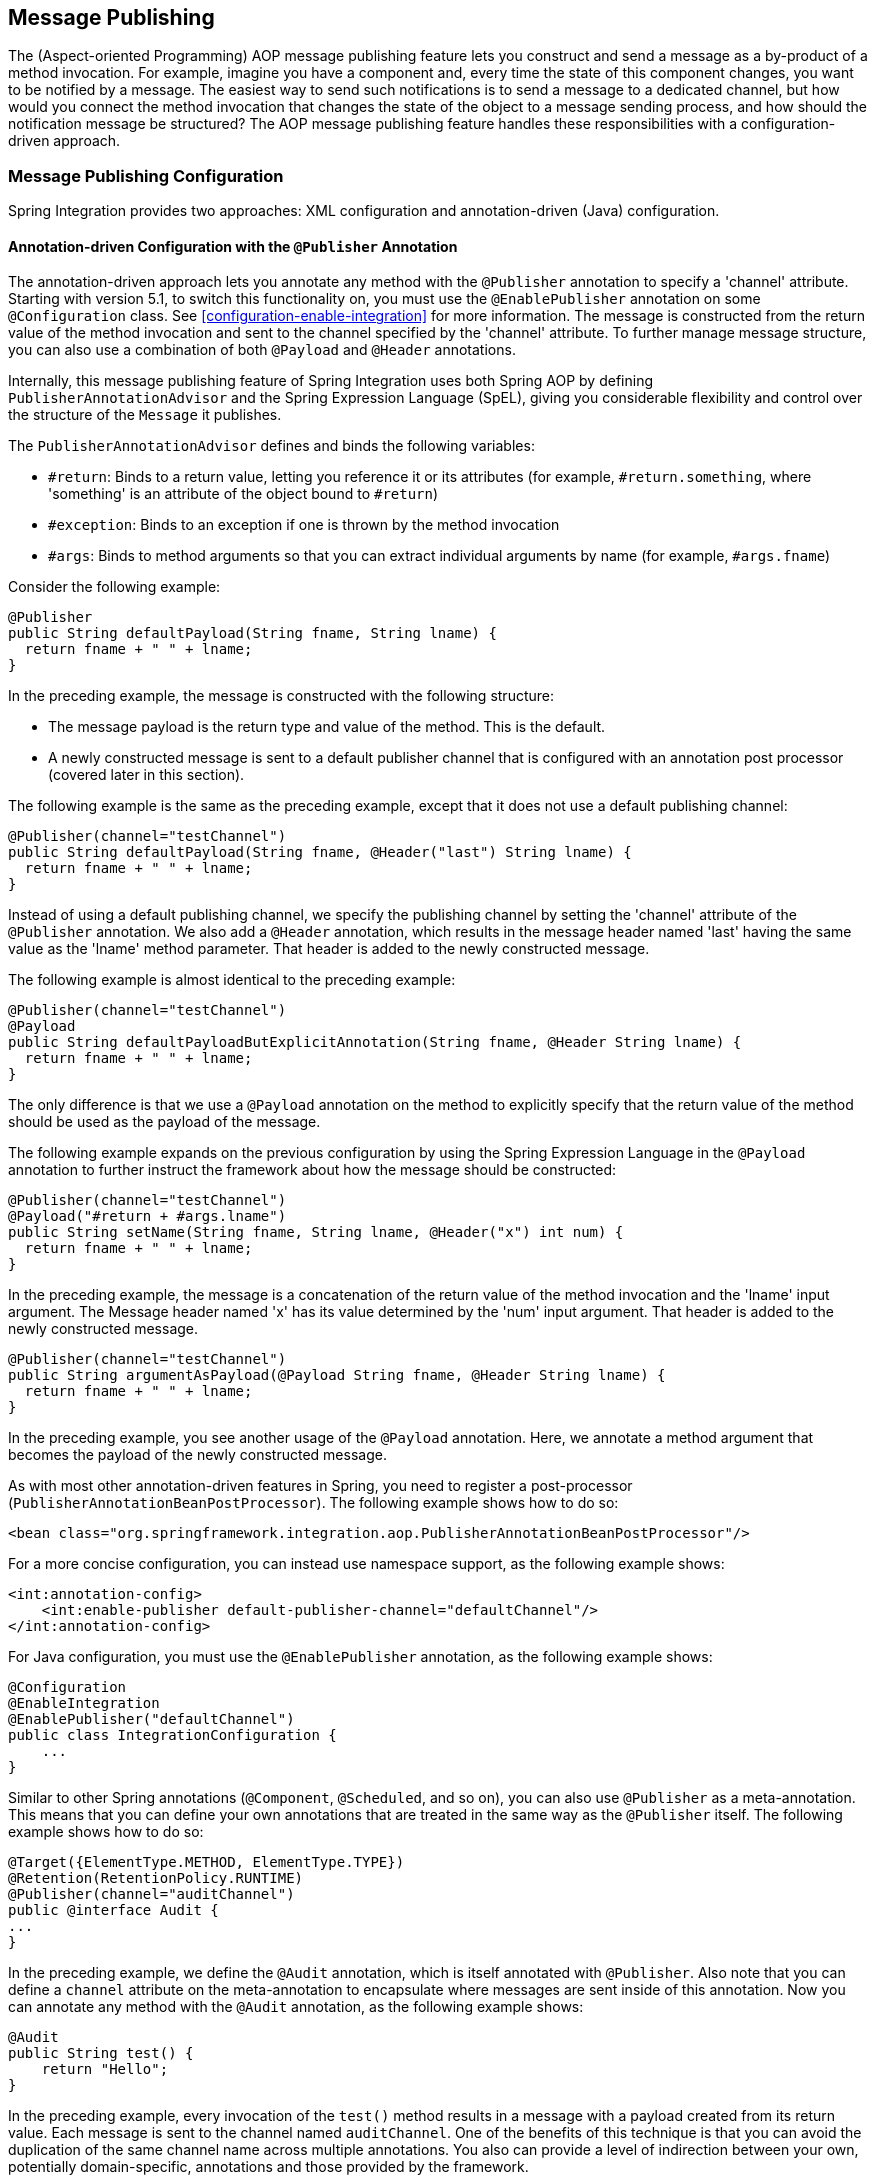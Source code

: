 [[message-publishing]]
== Message Publishing

The (Aspect-oriented Programming) AOP message publishing feature lets you construct and send a message as a by-product of a method invocation.
For example, imagine you have a component and, every time the state of this component changes, you want to be notified by a message.
The easiest way to send such notifications is to send a message to a dedicated channel, but how would you connect the method invocation that changes the state of the object to a message sending process, and how should the notification message be structured?
The AOP message publishing feature handles these responsibilities with a configuration-driven approach.

[[message-publishing-config]]
=== Message Publishing Configuration

Spring Integration provides two approaches: XML configuration and annotation-driven (Java) configuration.

[[publisher-annotation]]
==== Annotation-driven Configuration with the `@Publisher` Annotation

The annotation-driven approach lets you annotate any method with the `@Publisher` annotation to specify a 'channel' attribute.
Starting with version 5.1, to switch this functionality on, you must use the `@EnablePublisher` annotation on some `@Configuration` class.
See <<configuration-enable-integration>> for more information.
The message is constructed from the return value of the method invocation and sent to the channel specified by the 'channel' attribute.
To further manage message structure, you can also use a combination of both `@Payload` and `@Header` annotations.

Internally, this message publishing feature of Spring Integration uses both Spring AOP by defining `PublisherAnnotationAdvisor` and the Spring Expression Language (SpEL), giving you considerable flexibility and control over the structure of the `Message` it publishes.

The `PublisherAnnotationAdvisor` defines and binds the following variables:

* `#return`: Binds to a return value, letting you reference it or its attributes (for example, `#return.something`, where 'something' is an attribute of the object bound to `#return`)
* `#exception`: Binds to an exception if one is thrown by the method invocation
* `#args`: Binds to method arguments so that you can extract individual arguments by name (for example, `#args.fname`)

Consider the following example:

====
[source,java]
----
@Publisher
public String defaultPayload(String fname, String lname) {
  return fname + " " + lname;
}
----
====

In the preceding example, the message is constructed with the following structure:

* The message payload is the return type and value of the method.
This is the default.
* A newly constructed message is sent to a default publisher channel that is configured with an annotation post processor (covered later in this section).

The following example is the same as the preceding example, except that it does not use a default publishing channel:

====
[source,java]
----
@Publisher(channel="testChannel")
public String defaultPayload(String fname, @Header("last") String lname) {
  return fname + " " + lname;
}
----
====

Instead of using a default publishing channel, we specify the publishing channel by setting the 'channel' attribute of the `@Publisher` annotation.
We also add a `@Header` annotation, which results in the message header named 'last' having the same value as the 'lname' method parameter.
That header is added to the newly constructed message.

The following example is almost identical to the preceding example:

====
[source,java]
----
@Publisher(channel="testChannel")
@Payload
public String defaultPayloadButExplicitAnnotation(String fname, @Header String lname) {
  return fname + " " + lname;
}
----
====

The only difference is that we use a `@Payload` annotation on the method to explicitly specify that the return value of the method should be used as the payload of the message.

The following example expands on the previous configuration by using the Spring Expression Language in the `@Payload` annotation to further instruct the framework about how the message should be constructed:

====
[source,java]
----
@Publisher(channel="testChannel")
@Payload("#return + #args.lname")
public String setName(String fname, String lname, @Header("x") int num) {
  return fname + " " + lname;
}
----
====

In the preceding example, the message is a concatenation of the return value of the method invocation and the 'lname' input argument.
The Message header named 'x' has its value determined by the 'num' input argument.
That header is added to the newly constructed message.

====
[source,java]
----
@Publisher(channel="testChannel")
public String argumentAsPayload(@Payload String fname, @Header String lname) {
  return fname + " " + lname;
}
----
====

In the preceding example, you see another usage of the `@Payload` annotation.
Here, we annotate a method argument that becomes the payload of the newly constructed message.

As with most other annotation-driven features in Spring, you need to register a post-processor (`PublisherAnnotationBeanPostProcessor`).
The following example shows how to do so:

====
[source,xml]
----
<bean class="org.springframework.integration.aop.PublisherAnnotationBeanPostProcessor"/>
----
====

For a more concise configuration, you can instead use namespace support, as the following example shows:

====
[source,xml]
----
<int:annotation-config>
    <int:enable-publisher default-publisher-channel="defaultChannel"/>
</int:annotation-config>
----
====

For Java configuration, you must use the `@EnablePublisher` annotation, as the following example shows:

====
[source,java]
----
@Configuration
@EnableIntegration
@EnablePublisher("defaultChannel")
public class IntegrationConfiguration {
    ...
}
----
====

Similar to other Spring annotations (`@Component`, `@Scheduled`, and so on), you can also use `@Publisher` as a meta-annotation.
This means that you can define your own annotations that are treated in the same way as the `@Publisher` itself.
The following example shows how to do so:

====
[source,java]
----
@Target({ElementType.METHOD, ElementType.TYPE})
@Retention(RetentionPolicy.RUNTIME)
@Publisher(channel="auditChannel")
public @interface Audit {
...
}
----
====

In the preceding example, we define the `@Audit` annotation, which is itself annotated with `@Publisher`.
Also note that you can define a `channel` attribute on the meta-annotation to encapsulate where messages are sent inside of this annotation.
Now you can annotate any method with the `@Audit` annotation, as the following example shows:

====
[source,java]
----
@Audit
public String test() {
    return "Hello";
}
----
====

In the preceding example, every invocation of the `test()` method results in a message with a payload created from its return value.
Each message is sent to the channel named `auditChannel`.
One of the benefits of this technique is that you can avoid the duplication of the same channel name across multiple annotations.
You also can provide a level of indirection between your own, potentially domain-specific, annotations and those provided by the framework.

You can also annotate the class, which lets you apply the properties of this annotation on every public method of that class, as the following example shows:

====
[source,java]
----
@Audit
static class BankingOperationsImpl implements BankingOperations {

  public String debit(String amount) {
     . . .

  }

  public String credit(String amount) {
     . . .
  }

}
----
====

[[aop-based-interceptor]]
==== XML-based Approach with the `<publishing-interceptor>` element

The XML-based approach lets you configure the same AOP-based message publishing functionality as a namespace-based configuration of a `MessagePublishingInterceptor`.
It certainly has some benefits over the annotation-driven approach, since it lets you use AOP pointcut expressions, thus possibly intercepting multiple methods at once or intercepting and publishing methods to which you do not have the source code.

To configure message publishing with XML, you need only do the following two things:

* Provide configuration for `MessagePublishingInterceptor` by using the `<publishing-interceptor>` XML element.
* Provide AOP configuration to apply the `MessagePublishingInterceptor` to managed objects.

The following example shows how to configure a `publishing-interceptor` element:

[source,xml]
----
<aop:config>
  <aop:advisor advice-ref="interceptor" pointcut="bean(testBean)" />
</aop:config>
<publishing-interceptor id="interceptor" default-channel="defaultChannel">
  <method pattern="echo" payload="'Echoing: ' + #return" channel="echoChannel">
    <header name="things" value="something"/>
  </method>
  <method pattern="repl*" payload="'Echoing: ' + #return" channel="echoChannel">
    <header name="things" expression="'something'.toUpperCase()"/>
  </method>
  <method pattern="echoDef*" payload="#return"/>
</publishing-interceptor>
----

The `<publishing-interceptor>` configuration looks rather similar to the annotation-based approach, and it also uses the power of the Spring Expression Language.

In the preceding example, the execution of the `echo` method of a `testBean` renders a `Message` with the following structure:

* The `Message` payload is of type `String` with the following content: `Echoing: [value]`, where `value` is the value returned by an executed method.
* The `Message` has a header with a name of `things` and a value of `something`.
* The `Message` is sent to `echoChannel`.

The second method is very similar to the first.
Here, every method that begins with 'repl' renders a `Message` with the following structure:

* The `Message` payload is the same as in the preceding sample.
* The `Message` has a header named `things` whose value is the result of the SpEL expression `'something'.toUpperCase()`.
* The `Message` is sent to `echoChannel`.

The second method, mapping the execution of any method that begins with `echoDef`, produces a `Message` with the following structure:

* The `Message` payload is the value returned by an executed method.
* Since the `channel` attribute is not provided, the `Message` is sent to the `defaultChannel` defined by the `publisher`.

For simple mapping rules you can rely on the `publisher` defaults, as the following example shows:

====
[source,xml]
----

<publishing-interceptor id="anotherInterceptor"/>

----
====

The preceding example maps the return value of every method that matches the pointcut expression to a payload and is sent to a `default-channel`.
If you do not specify the `defaultChannel` (as the preceding example does not do), the messages are sent to the global `nullChannel` (the equivalent of `/dev/null`).

===== Asynchronous Publishing

Publishing occurs in the same thread as your component's execution.
So, by default, it is synchronous.
This means that the entire message flow has to wait until the publisher's flow completes. 
However, developers often want the complete opposite: to use this message-publishing feature to initiate asynchronous flows.
For example, you might host a service (HTTP, WS, and so on) which receives a remote request.
You may want to send this request internally into a process that might take a while.
However you may also want to reply to the user right away.
So, instead of sending inbound requests for processing to the output channel (the conventional way), you can use 'output-channel' or a 'replyChannel' header to send a simple acknowledgment-like reply back to the caller while using the message-publisher feature to initiate a complex flow.

The service in the following example receives a complex payload (which needs to be sent further for processing), but it also needs to reply to the caller with a simple acknowledgment:

====
[source,java]
----
public String echo(Object complexPayload) {
     return "ACK"; 
}
----
====

So, instead of hooking up the complex flow to the output channel, we use the message-publishing feature instead.
We configure it to create a new message, by using the input argument of the service method (shown in the preceding example), and send that to the 'localProcessChannel'.
To make sure this flow is asynchronous, all we need to do is send it to any type of asynchronous channel (`ExecutorChannel` in the next example).
The following example shows how to an asynchronous `publishing-interceptor`:

====
[source,xml]
----
<int:service-activator  input-channel="inputChannel" output-channel="outputChannel" ref="sampleservice"/>

<bean id="sampleservice" class="test.SampleService"/>

<aop:config>
  <aop:advisor advice-ref="interceptor" pointcut="bean(sampleservice)" />
</aop:config>

<int:publishing-interceptor id="interceptor" >
  <int:method pattern="echo" payload="#args[0]" channel="localProcessChannel">
    <int:header name="sample_header" expression="'some sample value'"/>
  </int:method>
</int:publishing-interceptor>

<int:channel id="localProcessChannel">
  <int:dispatcher task-executor="executor"/>
</int:channel>

<task:executor id="executor" pool-size="5"/>
----
====

Another way of handling this type of scenario is with a wire-tap. See <<channel-wiretap>>.

[[scheduled-producer]]
==== Producing and Publishing Messages Based on a Scheduled Trigger

In the preceding sections, we looked at the message-publishing feature, which constructs and publishes messages as by-products of method invocations.
However, in those cases, you are still responsible for invoking the method.
Spring Integration 2.0 added support for scheduled message producers and publishers with the new `expression` attribute on the 'inbound-channel-adapter' element.
You can schedul based on several triggers, any one of which can be configured on the 'poller' element.
Currently, we support `cron`, `fixed-rate`, `fixed-delay` and any custom trigger implemented by you and referenced by the 'trigger' attribute value.

As mentioned earlier, support for scheduled producers and publishers is provided via the `<inbound-channel-adapter>` XML element.
Consider the following example:

====
[source,xml]
----
<int:inbound-channel-adapter id="fixedDelayProducer"
       expression="'fixedDelayTest'"
       channel="fixedDelayChannel">
    <int:poller fixed-delay="1000"/>
</int:inbound-channel-adapter>
----
====

The preceding example creates an inbound channel adapter that constructs a `Message`, with its payload being the result of the expression  defined in the `expression` attribute.
Such messages are created and sent every time the delay specified by the `fixed-delay` attribute occurs.

The following example is similar to the preceding example, except that it uses the `fixed-rate` attribute:

====
[source,xml]
----
<int:inbound-channel-adapter id="fixedRateProducer"
       expression="'fixedRateTest'"
       channel="fixedRateChannel">
    <int:poller fixed-rate="1000"/>
</int:inbound-channel-adapter>
----
====

The `fixed-rate` attribute lets you send messages at a fixed rate (measuring from the start time of each task).

The following example shows how you can apply a Cron trigger with a value specified in the `cron` attribute:

====
[source,xml]
----
<int:inbound-channel-adapter id="cronProducer"
       expression="'cronTest'"
       channel="cronChannel">
    <int:poller cron="7 6 5 4 3 ?"/>
</int:inbound-channel-adapter>
----
====

The following example shows how to insert additional headers into the message:

[source,xml]
----
<int:inbound-channel-adapter id="headerExpressionsProducer"
       expression="'headerExpressionsTest'"
       channel="headerExpressionsChannel"
       auto-startup="false">
    <int:poller fixed-delay="5000"/>
    <int:header name="foo" expression="6 * 7"/>
    <int:header name="bar" value="x"/>
</int:inbound-channel-adapter>
----

The additional message headers can take scalar values or the results of evaluating Spring expressions.

If you need to implement your own custom trigger, you can use the `trigger` attribute to provide a reference to any spring configured bean that implements the `org.springframework.scheduling.Trigger` interface.
The following example shows how to do so:

====
[source,xml]
----
<int:inbound-channel-adapter id="triggerRefProducer"
       expression="'triggerRefTest'" channel="triggerRefChannel">
    <int:poller trigger="customTrigger"/>
</int:inbound-channel-adapter>

<beans:bean id="customTrigger" class="o.s.scheduling.support.PeriodicTrigger">
    <beans:constructor-arg value="9999"/>
</beans:bean>
----
====
